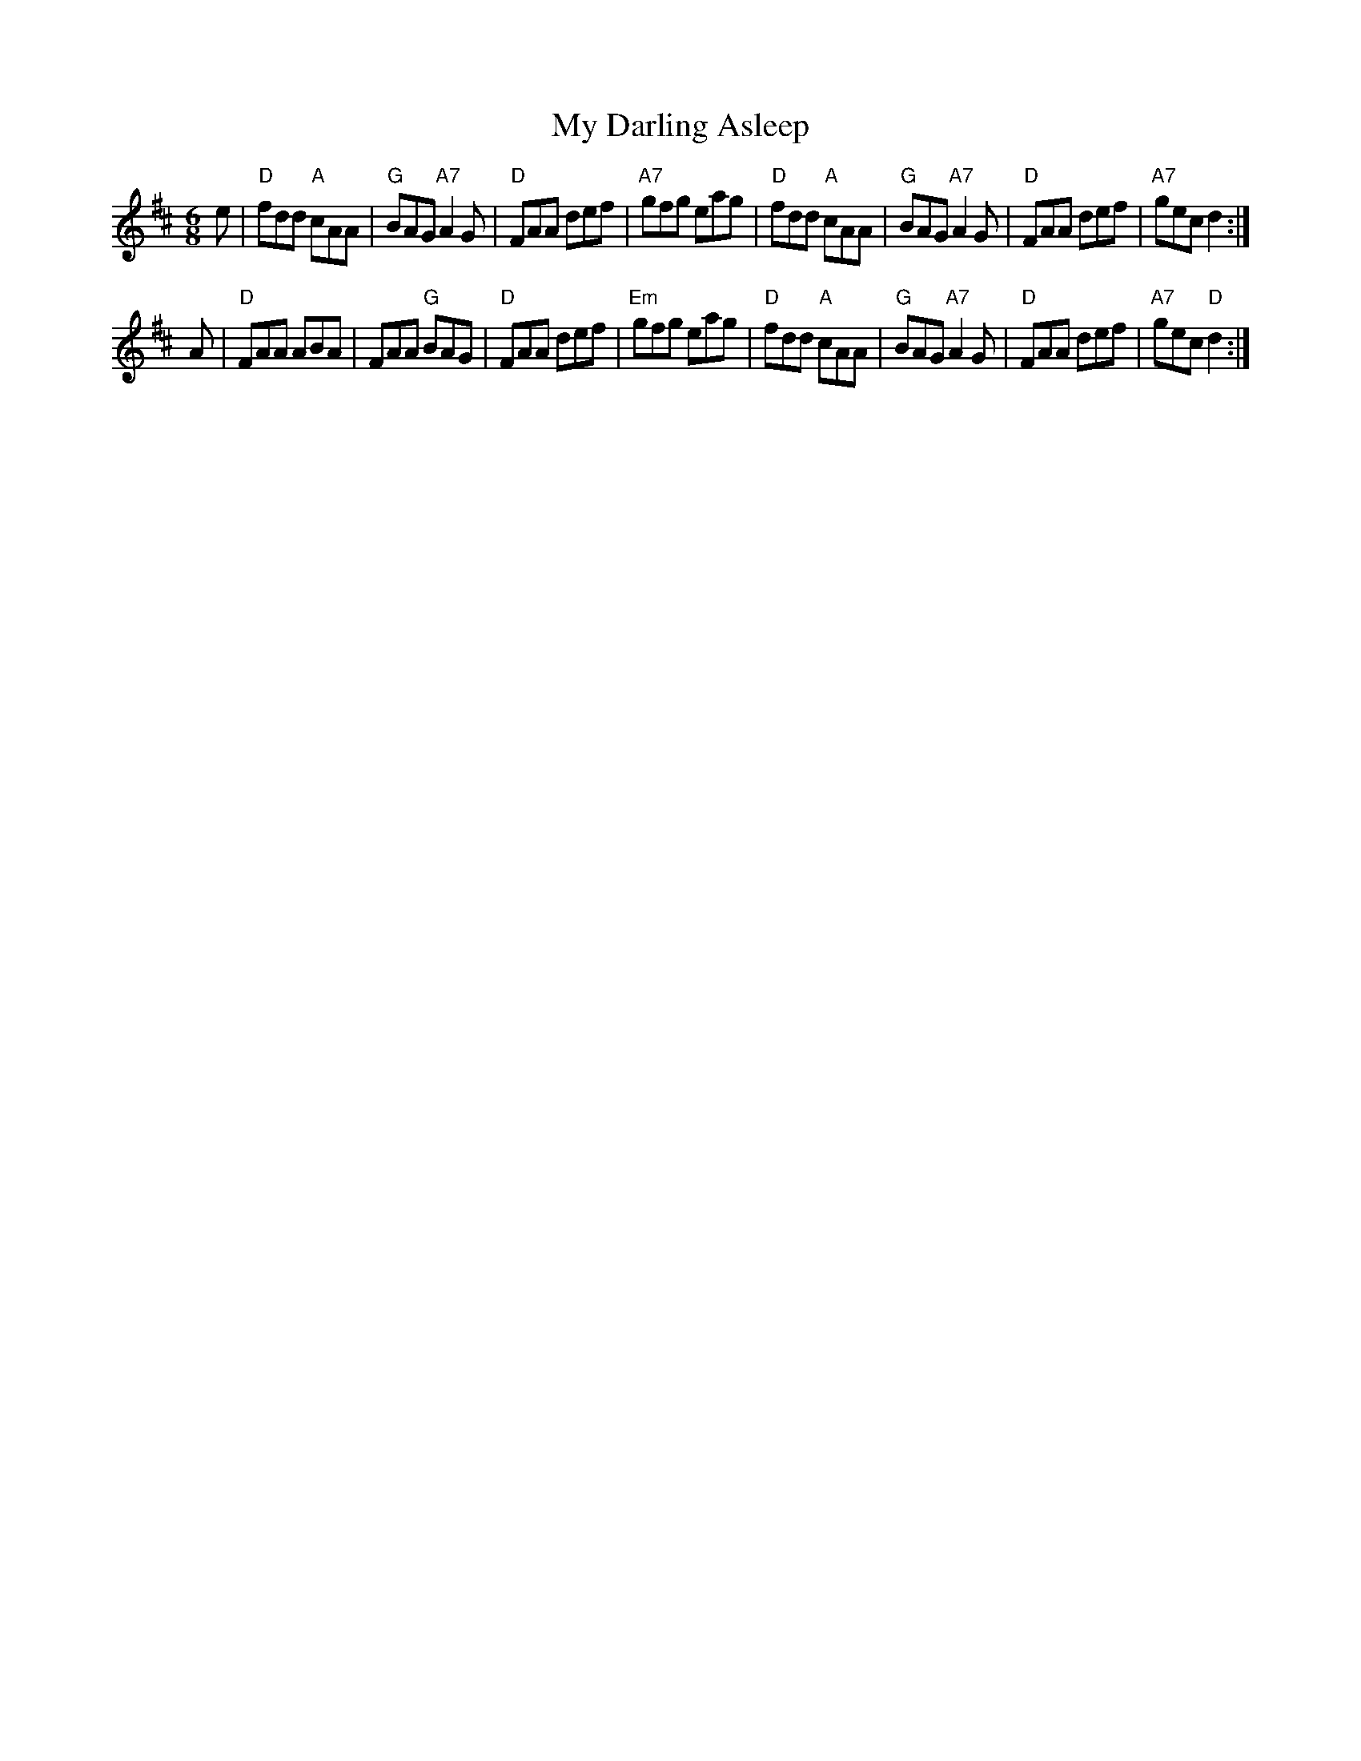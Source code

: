 X: 218
T:My Darling Asleep
N: page 73
N: heptatonic
R:jig
E:10
M:6/8
I:speed 350
K:D
e|"D"fdd "A"cAA|"G"BAG "A7"A2G|"D"FAA def|"A7"gfg eag|\
  "D"fdd "A"cAA|"G"BAG "A7"A2G|"D"FAA def|"A7"gec d2:|
 A|"D"FAA ABA|FAA "G"BAG|"D"FAA def|"Em"gfg eag|\
"D"fdd "A"cAA|"G"BAG "A7"A2G|"D"FAA def|"A7"gec "D" d2:|
